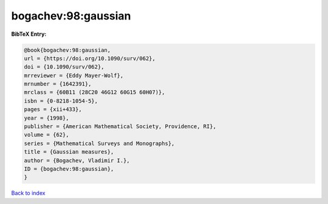 bogachev:98:gaussian
====================

.. :cite:t:`bogachev:98:gaussian`

.. bibliography:: ../../All.bib

**BibTeX Entry:**

.. code-block:: bibtex

   @book{bogachev:98:gaussian,
   url = {https://doi.org/10.1090/surv/062},
   doi = {10.1090/surv/062},
   mrreviewer = {Eddy Mayer-Wolf},
   mrnumber = {1642391},
   mrclass = {60B11 (28C20 46G12 60G15 60H07)},
   isbn = {0-8218-1054-5},
   pages = {xii+433},
   year = {1998},
   publisher = {American Mathematical Society, Providence, RI},
   volume = {62},
   series = {Mathematical Surveys and Monographs},
   title = {Gaussian measures},
   author = {Bogachev, Vladimir I.},
   ID = {bogachev:98:gaussian},
   }

`Back to index <../index>`_

